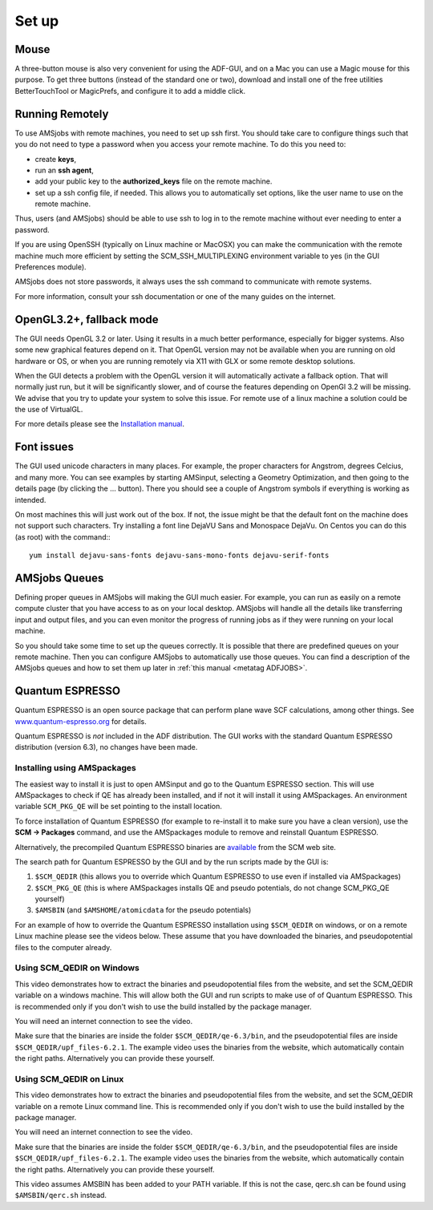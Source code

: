 Set up
######

.. _metatag SETUP: 

Mouse
*****

A three-button mouse is also very convenient for using the ADF-GUI, and on a Mac you can use a Magic mouse for this purpose. To get three buttons (instead of the standard one or two), download and install one of the free utilities  BetterTouchTool or MagicPrefs, and configure it to add a middle click. 

Running Remotely
****************

To use AMSjobs with remote machines, you need to set up ssh first. You should take care to configure things such that you do not need to type a password when you access your remote machine. To do this you need to: 

+ create **keys**,
+ run an **ssh agent**,
+ add your public key to the **authorized_keys** file on the remote machine.
+ set up a ssh config file, if needed. This allows you to automatically set options, like the user name to use on the remote machine. 

Thus, users (and AMSjobs) should be able to use ssh to log in to the remote machine without ever needing to enter a password. 

If you are using OpenSSH (typically on Linux machine or MacOSX) you can make the communication with the remote machine much more  efficient by setting the SCM_SSH_MULTIPLEXING environment variable to yes (in the GUI Preferences module). 

AMSjobs does not store passwords, it always uses the ssh command to communicate with remote systems. 

For more information, consult your ssh documentation or one of the many guides on the internet. 

OpenGL3.2+, fallback mode
*************************

The GUI needs OpenGL 3.2 or later. Using it results in a much better performance, especially for bigger systems. Also some new graphical features depend on it.
That OpenGL version may not be available when you are running on old hardware or OS, or when you are running remotely via X11 with GLX or some remote desktop solutions.

When the GUI detects a problem with the OpenGL version it will automatically activate a fallback option. That will normally just run, but it will be significantly
slower, and of course the features depending on OpenGl 3.2 will be missing. We advise that you try to update your system to solve this issue.
For remote use of a linux machine a solution could be the use of VirtualGL.

For more details please see the `Installation manual <../Installation/Remote_GUI.html#opengl2-with-x11-over-ssh>`__.

Font issues
***********

The GUI used unicode characters in many places. For example, the proper characters for Angstrom, degrees Celcius, and many more.
You can see examples by starting AMSinput, selecting a Geometry Optimization, and then going to the details page (by clicking the ... button).
There you should see a couple of Angstrom symbols if everything is working as intended.

On most machines this will just work out of the box. If not, the issue might be that the default font on the machine does not support such characters.
Try installing a font line DejaVU Sans and Monospace DejaVu. On Centos you can do this (as root) with the command:::

      yum install dejavu-sans-fonts dejavu-sans-mono-fonts dejavu-serif-fonts


AMSjobs Queues
**************

Defining proper queues in AMSjobs will making the GUI much easier. For example, you can run as easily on a remote compute cluster that you have access to as on your local desktop. AMSjobs will handle all the details like transferring input and output files, and you can even monitor the progress of running jobs as if they were running on your local machine. 

So you should take some time to set up the queues correctly. It is possible that there are predefined queues on your remote machine.  Then you can configure AMSjobs to automatically use those queues. You can find a description of the AMSjobs queues and how to set them up later in :ref:`this manual <metatag ADFJOBS>`.


Quantum ESPRESSO
****************
.. _metatag QESETUP: 

Quantum ESPRESSO is an open source package that can perform plane wave SCF calculations, among other things. 
See `www.quantum-espresso.org <http://www.quantum-espresso.org>`__ for details.

Quantum ESPRESSO is *not* included in the ADF distribution.
The GUI works with the standard Quantum ESPRESSO distribution (version 6.3), no changes have been made. 

Installing using AMSpackages
----------------------------

The easiest way to install it is just to open AMSinput and go to the Quantum ESPRESSO section.
This will use AMSpackages to check if QE has already been installed, and if not it will install it using AMSpackages.
An environment variable ``SCM_PKG_QE`` will be set pointing to the install location.

To force installation of Quantum ESPRESSO (for example to re-install it to make sure you have a clean version), use the  **SCM → Packages** command, and use the AMSpackages module to remove and reinstall Quantum ESPRESSO.

Alternatively, the precompiled Quantum ESPRESSO binaries are `available <https://www.scm.com/support/downloads/quantum-espresso-binaries/>`__ from the SCM web site.

The search path for Quantum ESPRESSO by the GUI and by the run scripts made by the GUI is:

#. ``$SCM_QEDIR`` (this allows you to override which Quantum ESPRESSO to use even if installed via AMSpackages)
#. ``$SCM_PKG_QE`` (this is where AMSpackages installs QE and pseudo potentials, do not change SCM_PKG_QE yourself)
#. ``$AMSBIN`` (and ``$AMSHOME/atomicdata`` for the pseudo potentials)

For an example of how to override the Quantum ESPRESSO installation using ``$SCM_QEDIR`` on windows, or on a remote Linux machine
please see the videos below.
These assume that you have downloaded the binaries, and pseudopotential files to the computer already.

Using SCM_QEDIR on Windows
--------------------------

This video demonstrates how to extract the binaries and pseudopotential files from the website, and set the SCM_QEDIR variable
on a windows machine. This will allow both the GUI and run scripts to make use of of Quantum ESPRESSO. 
This is recommended only if you don't wish to use the build installed by the package manager.

.. raw:: html     

  <center>
    <video width="480" height="320" muted="true" controls src="https://downloads.scm.com/distr/qe_windows_qedir.mp4"></video>
  </center>

You will need an internet connection to see the video.

Make sure that the binaries are inside the folder ``$SCM_QEDIR/qe-6.3/bin``,
and the pseudopotential files are inside ``$SCM_QEDIR/upf_files-6.2.1``.
The example video uses the binaries from the website, which automatically contain the right paths.
Alternatively you can provide these yourself.


Using SCM_QEDIR on Linux
------------------------

This video demonstrates how to extract the binaries and pseudopotential files from the website, and set the SCM_QEDIR variable
on a remote Linux command line. This is recommended only if you don't wish to use the build installed by the package manager.

.. raw:: html     

  <center>
    <video width="480" height="320" muted="true" controls src="https://downloads.scm.com/distr/qe_remote_linux.mp4"></video>
  </center>

You will need an internet connection to see the video.

Make sure that the binaries are inside the folder ``$SCM_QEDIR/qe-6.3/bin``,
and the pseudopotential files are inside ``$SCM_QEDIR/upf_files-6.2.1``.
The example video uses the binaries from the website, which automatically contain the right paths.
Alternatively you can provide these yourself. 

This video assumes AMSBIN has been added to your PATH variable. If this is not the case,
qerc.sh can be found using ``$AMSBIN/qerc.sh`` instead.